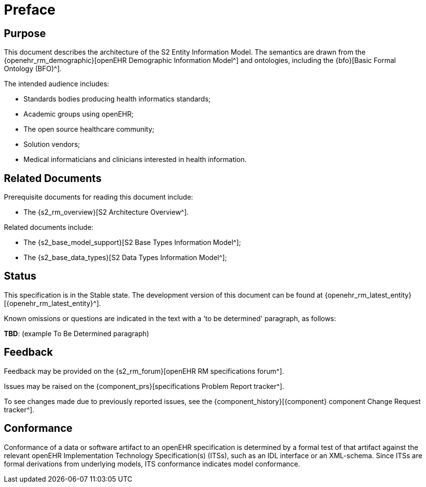 = Preface

== Purpose

This document describes the architecture of the S2 Entity Information Model. The semantics are drawn from the {openehr_rm_demographic}[openEHR Demographic Information Model^] and ontologies, including the {bfo}[Basic Formal Ontology (BFO)^].

The intended audience includes:

* Standards bodies producing health informatics standards;
* Academic groups using openEHR;
* The open source healthcare community;
* Solution vendors;
* Medical informaticians and clinicians interested in health information.

== Related Documents

Prerequisite documents for reading this document include:

* The {s2_rm_overview}[S2 Architecture Overview^].

Related documents include:

* The {s2_base_model_support}[S2 Base Types Information Model^];
* The {s2_base_data_types}[S2 Data Types Information Model^];

== Status

This specification is in the Stable state. The development version of this document can be found at {openehr_rm_latest_entity}[{openehr_rm_latest_entity}^].

Known omissions or questions are indicated in the text with a 'to be determined' paragraph, as follows:
[.tbd]
*TBD*: (example To Be Determined paragraph)

== Feedback

Feedback may be provided on the {s2_rm_forum}[openEHR RM specifications forum^].

Issues may be raised on the {component_prs}[specifications Problem Report tracker^].

To see changes made due to previously reported issues, see the {component_history}[{component} component Change Request tracker^].

== Conformance

Conformance of a data or software artifact to an openEHR specification is determined by a formal test of that artifact against the relevant openEHR Implementation Technology Specification(s) (ITSs), such as an IDL interface or an XML-schema. Since ITSs are formal derivations from underlying models, ITS conformance indicates model conformance.

